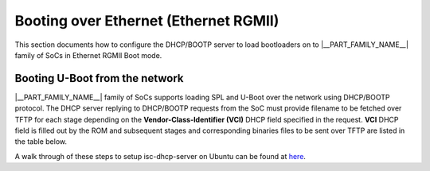 .. _booting-over-ethernet:

Booting over Ethernet (Ethernet RGMII)
--------------------------------------

This section documents how to configure the DHCP/BOOTP server to load
bootloaders on to |__PART_FAMILY_NAME__| family of SoCs in Ethernet RGMII Boot mode.

Booting U-Boot from the network
^^^^^^^^^^^^^^^^^^^^^^^^^^^^^^^^

|__PART_FAMILY_NAME__| family of SoCs supports loading SPL and U-Boot over the network
using DHCP/BOOTP protocol. The DHCP server replying to DHCP/BOOTP requests from
the SoC must provide filename to be fetched over TFTP for each stage
depending on the **Vendor-Class-Identifier (VCI)** DHCP field specified in the
request.
**VCI** DHCP field is filled out by the ROM and subsequent stages and corresponding
binaries files to be sent over TFTP are listed in the table below.

.. ifconfig:: CONFIG_part_variant in ('AM64X')

    +------------------+------------------------------+------------------------+------------------------+---------------------------+---------------------------+
    | Board            | Defconfigs                   | Supported interfaces   | ROM                    | R5 SPL                    | A53 SPL                   |
    +==================+==============================+========================+========================+===========================+===========================+
    | AM64x GP EVM     | ``am64x_evm_r5_defconfig``   | CPSW NUSS Ethernet     | VCI:  TI K3 Bootp Boot | VCI: AM64X U-Boot R5 SPL  | VCI: AM64X U-Boot A53 SPL |
    |                  | ``am64x_evm_a53_defconfig``  |                        | :file:`tiboot3.bin`    | :file:`tispl.bin`         | :file:`u-boot.img`        |
    +------------------+------------------------------+------------------------+------------------------+---------------------------+---------------------------+

    .. important::

        - Ethernet RGMII boot is supported over RGMII2 (Second port) on AM64x SoC.
        - RGMII boot is only supported on AM64x SK EVM and not supported on AM64x GP EVM as port is muxed to ICSSG by default
        - CPSW PHYs should be strapped as per ROM's expectation described in part's TRM.
        - Link info Bootmode pin needs to be ON along with RGMII boot mode selection Bootmode pins.

.. ifconfig:: CONFIG_part_variant in ('AM62X')

    +------------------+-----------------------------------------+------------------------+------------------------+---------------------------+---------------------------+
    | Board            | Defconfigs                              | Supported interfaces   | ROM                    | R5 SPL                    | A53 SPL                   |
    +==================+=========================================+========================+========================+===========================+===========================+
    | AM62x SK         | ``am62x_evm_r5_ethboot_defconfig``      | CPSW NUSS Ethernet     | VCI:  TI K3 Bootp Boot | VCI: AM62X U-Boot R5 SPL  | VCI: AM62X U-Boot A53 SPL |
    |                  | ``am62x_evm_a53_ethboot_defconfig``     |                        | :file:`tiboot3.bin`    | :file:`tispl.bin`         | :file:`u-boot.img`        |
    +------------------+-----------------------------------------+------------------------+------------------------+---------------------------+---------------------------+

    .. important::

        - Ethernet RGMII boot is supported over RGMII1 (First port) on AM62x SoC.
        - CPSW PHYs should be strapped as per ROM's expectation described in part's TRM.
        - When the link info Bootmode pin is enabled, this means no auto-negotiation or reading of the Ethernet PHY is needed since the ROM will assume the link is up at 1Gbps, full duplex mode.
        - Disable link info Bootmode pin so that ROM can identify the PHY and establishes link with the supported speed and duplex mode.
        - Please note that due to MDIO corruption (Errata i2329), booting over Ethernet is not recommended for production purposes.

.. ifconfig:: CONFIG_part_variant in ('AM64X')

  If using ISC dhcpd an example host entry would look like this:

  .. code-block:: text

      subnet 10.0.0.0 netmask 255.0.0.0
      {
        range dynamic-bootp 10.0.0.2 10.0.0.16;
        if substring (option vendor-class-identifier, 0, 16) = "TI K3 Bootp Boot"
        {
          filename "tiboot3.bin";
        } elsif substring (option vendor-class-identifier, 0, 20) = "AM64X U-Boot R5 SPL"
        {
          filename "tispl.bin";
        } elsif substring (option vendor-class-identifier, 0, 21) = "AM64X U-Boot A53 SPL"
        {
          filename "u-boot.img";
        }

        range 10.0.0.17 10.0.0.25;
        default-lease-time 60000;
        max-lease-time 720000;
        next-server 10.0.0.1;
      }

.. ifconfig:: CONFIG_part_variant in ('AM62X')

  If using ISC dhcpd an example host entry would look like this:

  .. code-block:: text

      subnet 10.0.0.0 netmask 255.0.0.0
      {
        range dynamic-bootp 10.0.0.2 10.0.0.16;
        if substring (option vendor-class-identifier, 0, 16) = "TI K3 Bootp Boot"
        {
          filename "tiboot3.bin";
        } elsif substring (option vendor-class-identifier, 0, 20) = "AM62X U-Boot R5 SPL"
        {
          filename "tispl.bin";
        } elsif substring (option vendor-class-identifier, 0, 21) = "AM62X U-Boot A53 SPL"
        {
          filename "u-boot.img";
        }

        range 10.0.0.17 10.0.0.25;
        default-lease-time 60000;
        max-lease-time 720000;
        next-server 10.0.0.1;
      }

A walk through of these steps to setup isc-dhcp-server on Ubuntu can be found at `here
<https://help.ubuntu.com/community/isc-dhcp-server>`__.
